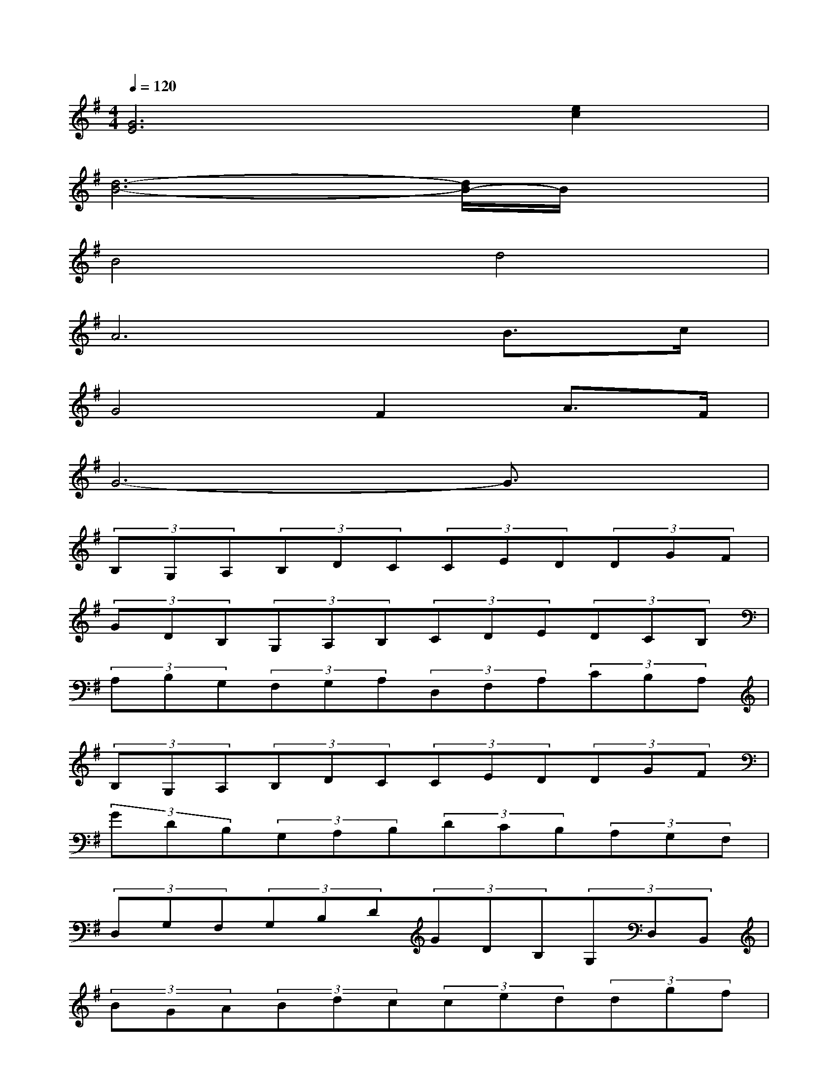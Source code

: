 X:1
T:
M:4/4
L:1/8
Q:1/4=120
K:G%1sharps
V:1
[G6E6][e2c2]|
[d6-B6-][d/2B/2-]B/2x|
B4d4|
A6B>c|
G4F2A>F|
G6-G3/2x/2|
(3B,G,A,(3B,DC(3CED(3DGF|
(3GDB,(3G,A,B,(3CDE(3DCB,|
(3A,B,G,(3F,G,A,(3D,F,A,(3CB,A,|
(3B,G,A,(3B,DC(3CED(3DGF|
(3GDB,(3G,A,B,(3DCB,(3A,G,F,|
(3D,G,F,(3G,B,D(3GDB,(3G,D,B,,|
(3BGA(3Bdc(3ced(3dgf|
(3gdB(3GAB(3cde(3dcB|
(3ABG(3FGA(3DFA(3cBA|
(3BGA(3Bdc(3ced(3dgf